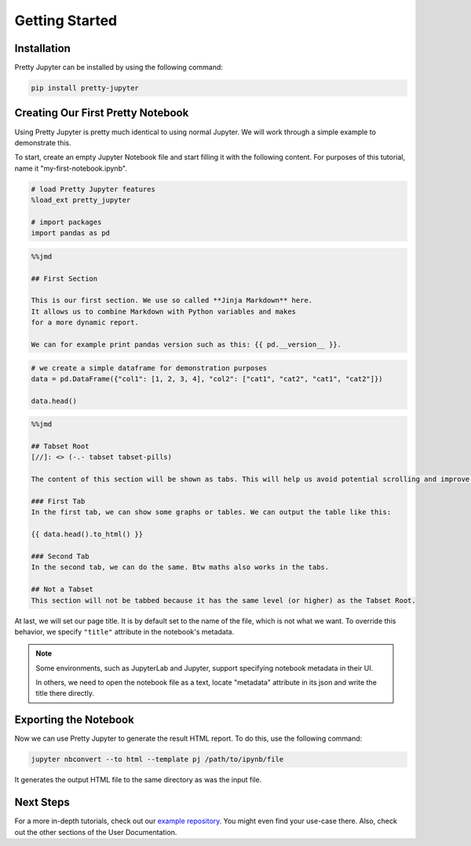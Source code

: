 Getting Started
=========================

Installation
-----------------

Pretty Jupyter can be installed by using the following command:

.. code-block:: bash

    pip install pretty-jupyter


Creating Our First Pretty Notebook
-------------------------------------

Using Pretty Jupyter is pretty much identical to using normal Jupyter. We will work through a simple example to demonstrate this.

To start, create an empty Jupyter Notebook file and start filling it with the following content. For purposes of this tutorial, name it "my-first-notebook.ipynb".

.. code-block:: bash

    # load Pretty Jupyter features
    %load_ext pretty_jupyter

    # import packages
    import pandas as pd

.. code-block:: markdown

    %%jmd

    ## First Section

    This is our first section. We use so called **Jinja Markdown** here.
    It allows us to combine Markdown with Python variables and makes
    for a more dynamic report.

    We can for example print pandas version such as this: {{ pd.__version__ }}.

.. code-block:: python

    # we create a simple dataframe for demonstration purposes
    data = pd.DataFrame({"col1": [1, 2, 3, 4], "col2": ["cat1", "cat2", "cat1", "cat2"]})

    data.head()

.. code-block:: markdown

    %%jmd

    ## Tabset Root
    [//]: <> (-.- tabset tabset-pills)

    The content of this section will be shown as tabs. This will help us avoid potential scrolling and improve the HTML UI.

    ### First Tab
    In the first tab, we can show some graphs or tables. We can output the table like this:

    {{ data.head().to_html() }}

    ### Second Tab
    In the second tab, we can do the same. Btw maths also works in the tabs.

    ## Not a Tabset
    This section will not be tabbed because it has the same level (or higher) as the Tabset Root.

At last, we will set our page title. It is by default set to the name of the file, which is not what we want. To override this behavior, we specify ``"title"`` attribute in the notebook's metadata.

.. note::
    Some environments, such as JupyterLab and Jupyter, support specifying notebook metadata in their UI.
    
    In others, we need to open the notebook file as a text, locate "metadata" attribute in its json and write the title there directly.


Exporting the Notebook
--------------------------

Now we can use Pretty Jupyter to generate the result HTML report. To do this, use the following command:

.. code-block::

    jupyter nbconvert --to html --template pj /path/to/ipynb/file

.. seealso::
    Pretty Jupyter uses nbconvert's underhood including its command line interface. Check out `its documentation <https://nbconvert.readthedocs.io/>`_.

It generates the output HTML file to the same directory as was the input file.

Next Steps
---------------

For a more in-depth tutorials, check out our `example repository <https://github.com/JanPalasek/pretty-jupyter-examples>`_. You might even find your use-case there. Also, check out the other sections of the User Documentation.